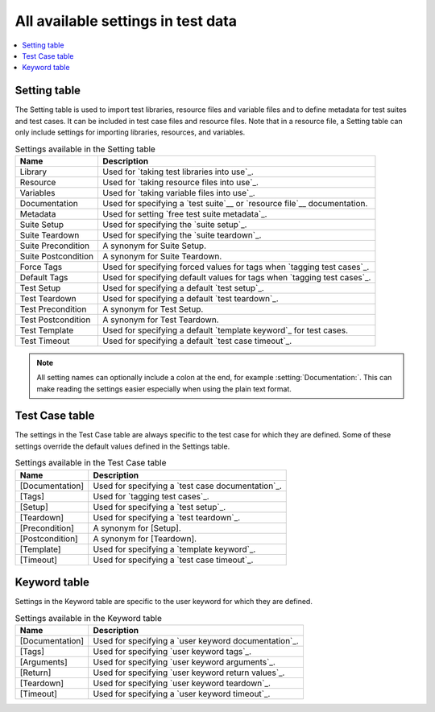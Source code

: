 All available settings in test data
===================================

.. contents::
   :depth: 2
   :local:

Setting table
-------------

The Setting table is used to import test libraries, resource files and
variable files and to define metadata for test suites and test
cases. It can be included in test case files and resource files. Note
that in a resource file, a Setting table can only include settings for
importing libraries, resources, and variables.

.. table:: Settings available in the Setting table
   :class: tabular

   +-----------------+--------------------------------------------------------+
   |       Name      |                         Description                    |
   +=================+========================================================+
   | Library         | Used for `taking test libraries into use`_.            |
   +-----------------+--------------------------------------------------------+
   | Resource        | Used for `taking resource files into use`_.            |
   +-----------------+--------------------------------------------------------+
   | Variables       | Used for `taking variable files into use`_.            |
   +-----------------+--------------------------------------------------------+
   | Documentation   | Used for specifying a `test suite`__ or                |
   |                 | `resource file`__ documentation.                       |
   +-----------------+--------------------------------------------------------+
   | Metadata        | Used for setting `free test suite metadata`_.          |
   +-----------------+--------------------------------------------------------+
   | Suite Setup     | Used for specifying the `suite setup`_.                |
   +-----------------+--------------------------------------------------------+
   | Suite Teardown  | Used for specifying the `suite teardown`_.             |
   +-----------------+--------------------------------------------------------+
   | Suite           | A synonym for Suite Setup.                             |
   | Precondition    |                                                        |
   +-----------------+--------------------------------------------------------+
   | Suite           | A synonym for Suite Teardown.                          |
   | Postcondition   |                                                        |
   +-----------------+--------------------------------------------------------+
   | Force Tags      | Used for specifying forced values for tags when        |
   |                 | `tagging test cases`_.                                 |
   +-----------------+--------------------------------------------------------+
   | Default Tags    | Used for specifying default values for tags when       |
   |                 | `tagging test cases`_.                                 |
   +-----------------+--------------------------------------------------------+
   | Test Setup      | Used for specifying a default `test setup`_.           |
   +-----------------+--------------------------------------------------------+
   | Test Teardown   | Used for specifying a default `test teardown`_.        |
   +-----------------+--------------------------------------------------------+
   | Test            | A synonym for Test Setup.                              |
   | Precondition    |                                                        |
   +-----------------+--------------------------------------------------------+
   | Test            | A synonym for Test Teardown.                           |
   | Postcondition   |                                                        |
   +-----------------+--------------------------------------------------------+
   | Test Template   | Used for specifying a default `template keyword`_      |
   |                 | for test cases.                                        |
   +-----------------+--------------------------------------------------------+
   | Test Timeout    | Used for specifying a default `test case timeout`_.    |
   +-----------------+--------------------------------------------------------+

.. note:: All setting names can optionally include a colon at the end, for
      example :setting:`Documentation:`. This can make reading the settings easier
      especially when using the plain text format.

__ `Test suite documentation`_
__ `Documenting resource files`_

Test Case table
---------------

The settings in the Test Case table are always specific to the test
case for which they are defined. Some of these settings override the
default values defined in the Settings table.

.. table:: Settings available in the Test Case table
   :class: tabular

   +-----------------+--------------------------------------------------------+
   |      Name       |                         Description                    |
   +=================+========================================================+
   | [Documentation] | Used for specifying a `test case documentation`_.      |
   +-----------------+--------------------------------------------------------+
   | [Tags]          | Used for `tagging test cases`_.                        |
   +-----------------+--------------------------------------------------------+
   | [Setup]         | Used for specifying a `test setup`_.                   |
   +-----------------+--------------------------------------------------------+
   | [Teardown]      | Used for specifying a `test teardown`_.                |
   +-----------------+--------------------------------------------------------+
   | [Precondition]  | A synonym for [Setup].                                 |
   +-----------------+--------------------------------------------------------+
   | [Postcondition] | A synonym for [Teardown].                              |
   +-----------------+--------------------------------------------------------+
   | [Template]      | Used for specifying a `template keyword`_.             |
   +-----------------+--------------------------------------------------------+
   | [Timeout]       | Used for specifying a `test case timeout`_.            |
   +-----------------+--------------------------------------------------------+

Keyword table
-------------

Settings in the Keyword table are specific to the user keyword for
which they are defined.

.. table:: Settings available in the Keyword table
   :class: tabular

   +-----------------+--------------------------------------------------------+
   |      Name       |                         Description                    |
   +=================+========================================================+
   | [Documentation] | Used for specifying a `user keyword documentation`_.   |
   +-----------------+--------------------------------------------------------+
   | [Tags]          | Used for specifying `user keyword tags`_.              |
   +-----------------+--------------------------------------------------------+
   | [Arguments]     | Used for specifying `user keyword arguments`_.         |
   +-----------------+--------------------------------------------------------+
   | [Return]        | Used for specifying `user keyword return values`_.     |
   +-----------------+--------------------------------------------------------+
   | [Teardown]      | Used for specifying `user keyword teardown`_.          |
   +-----------------+--------------------------------------------------------+
   | [Timeout]       | Used for specifying a `user keyword timeout`_.         |
   +-----------------+--------------------------------------------------------+
